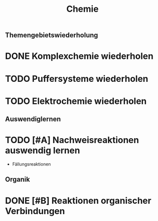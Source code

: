 #+TITLE: Chemie

** Themengebietswiederholung
* DONE Komplexchemie wiederholen
DEADLINE: <2022-04-06 Wed> SCHEDULED: <2022-04-03 Sun>

* TODO Puffersysteme wiederholen
DEADLINE: <2022-04-09 Sat> SCHEDULED: <2022-04-08 Fri>

* TODO Elektrochemie wiederholen


** Auswendiglernen
* TODO [#A] Nachweisreaktionen auswendig lernen
- Fällungsreaktionen

** Organik
* DONE [#B] Reaktionen organischer Verbindungen
